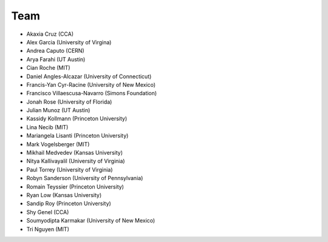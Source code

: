 Team
====

- Akaxia Cruz (CCA)
- Alex Garcia (University of Virgina)
- Andrea Caputo (CERN)
- Arya Farahi (UT Austin)
- Cian Roche (MIT)
- Daniel Angles-Alcazar (University of Connecticut)
- Francis-Yan Cyr-Racine (University of New Mexico)
- Francisco Villaescusa-Navarro (Simons Foundation)
- Jonah Rose (University of Florida)
- Julian Munoz (UT Austin)
- Kassidy Kollmann (Princeton University)
- Lina Necib (MIT)
- Mariangela Lisanti (Princeton University)
- Mark Vogelsberger (MIT)
- Mikhail Medvedev (Kansas University)
- Nitya Kallivayalil (University of Virginia)
- Paul Torrey (University of Virginia)
- Robyn Sanderson (University of Pennsylvania)
- Romain Teyssier (Princeton University)
- Ryan Low (Kansas University)
- Sandip Roy (Princeton University)
- Shy Genel (CCA)
- Soumyodipta Karmakar (University of New Mexico)
- Tri Nguyen (MIT)

